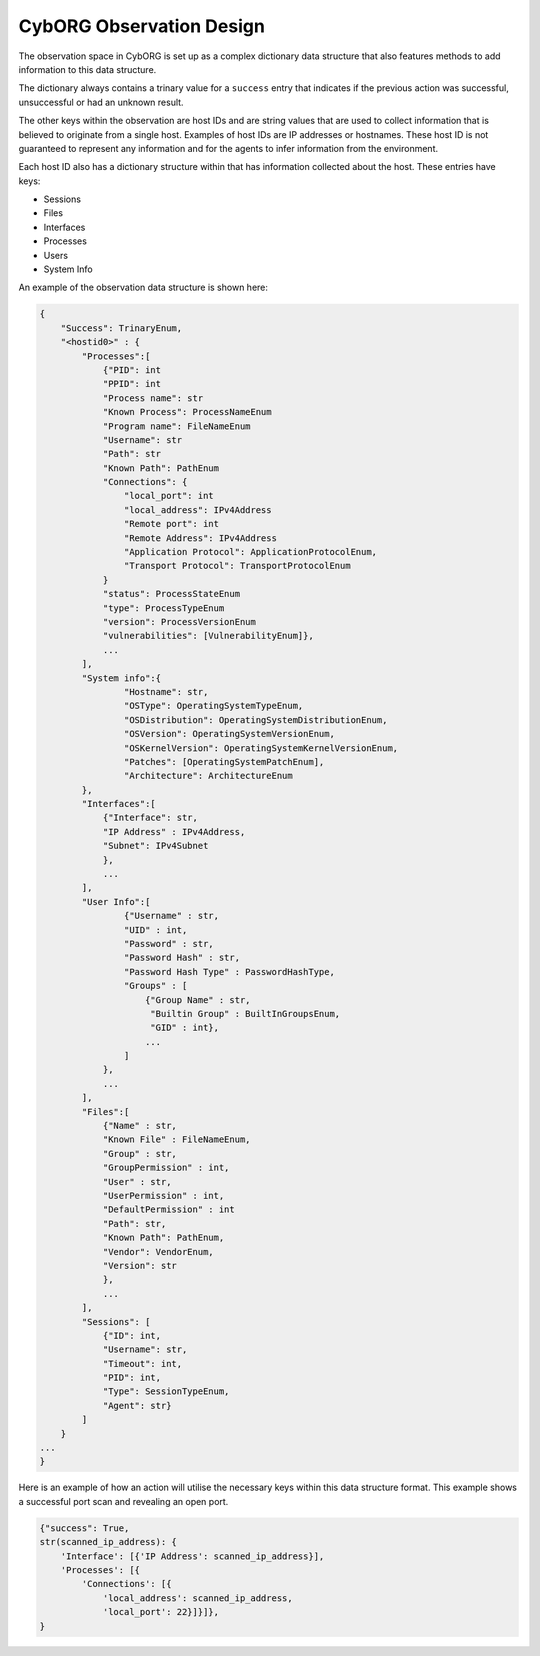 .. _Observation:

CybORG Observation Design
=========================

The observation space in CybORG is set up as a complex dictionary data structure that also features methods to add information to this data structure.

The dictionary always contains a trinary value for a ``success`` entry that indicates if the previous action was successful, unsuccessful or had an unknown result.

The other keys within the observation are host IDs and are string values that are used to collect information that is believed to originate from a single host. Examples of host IDs are IP addresses or hostnames. These host ID is not guaranteed to represent any information and for the agents to infer information from the environment.


Each host ID also has a dictionary structure within that has information collected about the host. These entries have keys:

* Sessions
* Files
* Interfaces
* Processes
* Users
* System Info

An example of the observation data structure is shown here:

.. code-block:: python

    {
        "Success": TrinaryEnum,
        "<hostid0>" : {
            "Processes":[
                {"PID": int
                "PPID": int
                "Process name": str
                "Known Process": ProcessNameEnum
                "Program name": FileNameEnum
                "Username": str
                "Path": str
                "Known Path": PathEnum
                "Connections": {
                    "local_port": int
                    "local_address": IPv4Address
                    "Remote port": int
                    "Remote Address": IPv4Address
                    "Application Protocol": ApplicationProtocolEnum,
                    "Transport Protocol": TransportProtocolEnum
                }
                "status": ProcessStateEnum
                "type": ProcessTypeEnum
                "version": ProcessVersionEnum
                "vulnerabilities": [VulnerabilityEnum]},
                ...
            ],
            "System info":{
                    "Hostname": str,
                    "OSType": OperatingSystemTypeEnum,
                    "OSDistribution": OperatingSystemDistributionEnum,
                    "OSVersion": OperatingSystemVersionEnum,
                    "OSKernelVersion": OperatingSystemKernelVersionEnum,
                    "Patches": [OperatingSystemPatchEnum],
                    "Architecture": ArchitectureEnum
            },
            "Interfaces":[
                {"Interface": str,
                "IP Address" : IPv4Address,
                "Subnet": IPv4Subnet
                },
                ...
            ],
            "User Info":[
                    {"Username" : str,
                    "UID" : int,
                    "Password" : str,
                    "Password Hash" : str,
                    "Password Hash Type" : PasswordHashType,
                    "Groups" : [
                        {"Group Name" : str,
                         "Builtin Group" : BuiltInGroupsEnum,
                         "GID" : int},
                        ...
                    ]
                },
                ...
            ],
            "Files":[
                {"Name" : str,
                "Known File" : FileNameEnum,
                "Group" : str,
                "GroupPermission" : int,
                "User" : str,
                "UserPermission" : int,
                "DefaultPermission" : int
                "Path": str,
                "Known Path": PathEnum,
                "Vendor": VendorEnum,
                "Version": str
                },
                ...
            ],
            "Sessions": [
                {"ID": int,
                "Username": str,
                "Timeout": int,
                "PID": int,
                "Type": SessionTypeEnum,
                "Agent": str}
            ]
        }
    ...
    }

Here is an example of how an action will utilise the necessary keys within this data structure format. This example shows a successful port scan and revealing an open port.

.. code-block:: python

    {"success": True,
    str(scanned_ip_address): {
        'Interface': [{'IP Address': scanned_ip_address}],
        'Processes': [{
            'Connections': [{
                'local_address': scanned_ip_address,
                'local_port': 22}]}]},
    }

